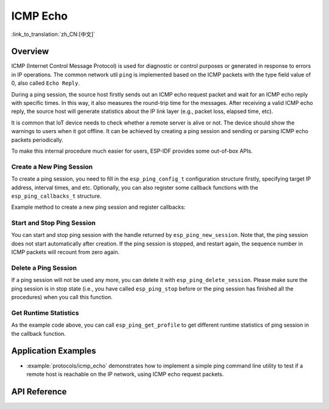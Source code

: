 ICMP Echo
=========

:link_to_translation:`zh_CN:[中文]`

Overview
--------

ICMP (Internet Control Message Protocol) is used for diagnostic or control purposes or generated in response to errors in IP operations. The common network util ``ping`` is implemented based on the ICMP packets with the type field value of 0, also called ``Echo Reply``.

During a ping session, the source host firstly sends out an ICMP echo request packet and wait for an ICMP echo reply with specific times. In this way, it also measures the round-trip time for the messages. After receiving a valid ICMP echo reply, the source host will generate statistics about the IP link layer (e.g., packet loss, elapsed time, etc).

It is common that IoT device needs to check whether a remote server is alive or not. The device should show the warnings to users when it got offline. It can be achieved by creating a ping session and sending or parsing ICMP echo packets periodically.

To make this internal procedure much easier for users, ESP-IDF provides some out-of-box APIs.

Create a New Ping Session
^^^^^^^^^^^^^^^^^^^^^^^^^

To create a ping session, you need to fill in the ``esp_ping_config_t`` configuration structure firstly, specifying target IP address, interval times, and etc. Optionally, you can also register some callback functions with the ``esp_ping_callbacks_t`` structure.

Example method to create a new ping session and register callbacks:

.. code-block:: c
    #include <sys/types.h>
    #include <sys/socket.h>
    #include <netdb.h>

    static void test_on_ping_success(esp_ping_handle_t hdl, void *args)
    {
        // optionally, get callback arguments
        // const char* str = (const char*) args;
        // printf("%s\r\n", str); // "foo"
        uint8_t ttl;
        uint16_t seqno;
        uint32_t elapsed_time, recv_len;
        ip_addr_t target_addr;
        esp_ping_get_profile(hdl, ESP_PING_PROF_SEQNO, &seqno, sizeof(seqno));
        esp_ping_get_profile(hdl, ESP_PING_PROF_TTL, &ttl, sizeof(ttl));
        esp_ping_get_profile(hdl, ESP_PING_PROF_IPADDR, &target_addr, sizeof(target_addr));
        esp_ping_get_profile(hdl, ESP_PING_PROF_SIZE, &recv_len, sizeof(recv_len));
        esp_ping_get_profile(hdl, ESP_PING_PROF_TIMEGAP, &elapsed_time, sizeof(elapsed_time));
        printf("%d bytes from %s icmp_seq=%d ttl=%d time=%d ms\n",
               recv_len, inet_ntoa(target_addr.u_addr.ip4), seqno, ttl, elapsed_time);
    }

    static void test_on_ping_timeout(esp_ping_handle_t hdl, void *args)
    {
        uint16_t seqno;
        ip_addr_t target_addr;
        esp_ping_get_profile(hdl, ESP_PING_PROF_SEQNO, &seqno, sizeof(seqno));
        esp_ping_get_profile(hdl, ESP_PING_PROF_IPADDR, &target_addr, sizeof(target_addr));
        printf("From %s icmp_seq=%d timeout\n", inet_ntoa(target_addr.u_addr.ip4), seqno);
    }

    static void test_on_ping_end(esp_ping_handle_t hdl, void *args)
    {
        uint32_t transmitted;
        uint32_t received;
        uint32_t total_time_ms;

        esp_ping_get_profile(hdl, ESP_PING_PROF_REQUEST, &transmitted, sizeof(transmitted));
        esp_ping_get_profile(hdl, ESP_PING_PROF_REPLY, &received, sizeof(received));
        esp_ping_get_profile(hdl, ESP_PING_PROF_DURATION, &total_time_ms, sizeof(total_time_ms));
        printf("%d packets transmitted, %d received, time %dms\n", transmitted, received, total_time_ms);
    }

    void initialize_ping()
    {
        /* convert URL to IP address */
        ip_addr_t target_addr;
        struct addrinfo hint;
        struct addrinfo *res = NULL;
        memset(&hint, 0, sizeof(hint));
        memset(&target_addr, 0, sizeof(target_addr));
        getaddrinfo("www.espressif.com", NULL, &hint, &res);
        struct in_addr addr4 = ((struct sockaddr_in *) (res->ai_addr))->sin_addr;
        inet_addr_to_ip4addr(ip_2_ip4(&target_addr), &addr4);
        freeaddrinfo(res);

        esp_ping_config_t ping_config = ESP_PING_DEFAULT_CONFIG();
        ping_config.target_addr = target_addr;          // target IP address
        ping_config.count = ESP_PING_COUNT_INFINITE;    // ping in infinite mode, esp_ping_stop can stop it

        /* set callback functions */
        esp_ping_callbacks_t cbs;
        cbs.on_ping_success = test_on_ping_success;
        cbs.on_ping_timeout = test_on_ping_timeout;
        cbs.on_ping_end = test_on_ping_end;
        cbs.cb_args = "foo";  // arguments that feeds to all callback functions, can be NULL
        cbs.cb_args = eth_event_group;

        esp_ping_handle_t ping;
        esp_ping_new_session(&ping_config, &cbs, &ping);
    }

Start and Stop Ping Session
^^^^^^^^^^^^^^^^^^^^^^^^^^^

You can start and stop ping session with the handle returned by ``esp_ping_new_session``. Note that, the ping session does not start automatically after creation. If the ping session is stopped, and restart again, the sequence number in ICMP packets will recount from zero again.


Delete a Ping Session
^^^^^^^^^^^^^^^^^^^^^

If a ping session will not be used any more, you can delete it with ``esp_ping_delete_session``. Please make sure the ping session is in stop state (i.e., you have called ``esp_ping_stop`` before or the ping session has finished all the procedures) when you call this function.


Get Runtime Statistics
^^^^^^^^^^^^^^^^^^^^^^

As the example code above, you can call ``esp_ping_get_profile`` to get different runtime statistics of ping session in the callback function.


Application Examples
--------------------

- :example:`protocols/icmp_echo` demonstrates how to implement a simple ping command line utility to test if a remote host is reachable on the IP network, using ICMP echo request packets.

API Reference
-------------

.. include-build-file:: inc/ping_sock.inc
